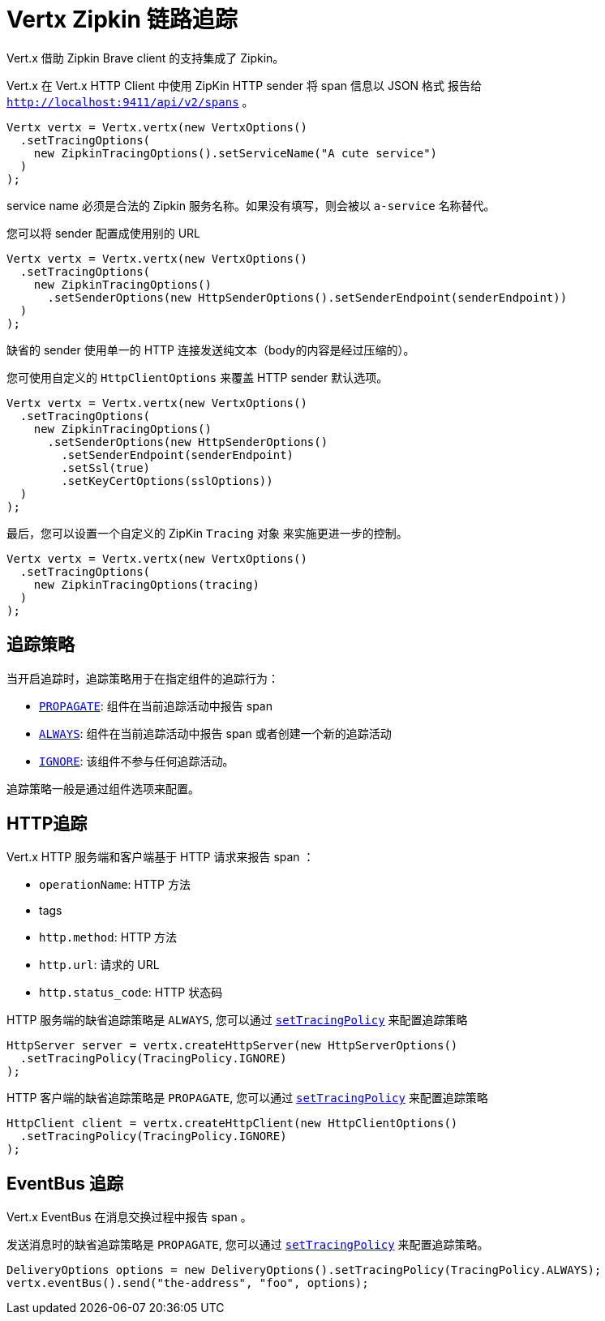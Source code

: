 = Vertx Zipkin 链路追踪

Vert.x 借助 Zipkin Brave client 的支持集成了 Zipkin。

Vert.x 在 Vert.x HTTP Client 中使用 ZipKin HTTP sender 将 span 信息以 JSON 格式
报告给 `http://localhost:9411/api/v2/spans` 。

[source,java]
----
Vertx vertx = Vertx.vertx(new VertxOptions()
  .setTracingOptions(
    new ZipkinTracingOptions().setServiceName("A cute service")
  )
);
----

service name 必须是合法的 Zipkin 服务名称。如果没有填写，则会被以 `a-service` 名称替代。

您可以将 sender 配置成使用别的 URL

[source,java]
----
Vertx vertx = Vertx.vertx(new VertxOptions()
  .setTracingOptions(
    new ZipkinTracingOptions()
      .setSenderOptions(new HttpSenderOptions().setSenderEndpoint(senderEndpoint))
  )
);
----

缺省的 sender 使用单一的 HTTP 连接发送纯文本（body的内容是经过压缩的）。

您可使用自定义的 `HttpClientOptions` 来覆盖 HTTP sender 默认选项。

[source,java]
----
Vertx vertx = Vertx.vertx(new VertxOptions()
  .setTracingOptions(
    new ZipkinTracingOptions()
      .setSenderOptions(new HttpSenderOptions()
        .setSenderEndpoint(senderEndpoint)
        .setSsl(true)
        .setKeyCertOptions(sslOptions))
  )
);
----

最后，您可以设置一个自定义的 ZipKin `Tracing` 对象
来实施更进一步的控制。

[source,java]
----
Vertx vertx = Vertx.vertx(new VertxOptions()
  .setTracingOptions(
    new ZipkinTracingOptions(tracing)
  )
);
----

[[_tracing_policy]]
== 追踪策略

当开启追踪时，追踪策略用于在指定组件的追踪行为：

- `link:../../apidocs/io/vertx/core/tracing/TracingPolicy.html#PROPAGATE[PROPAGATE]`: 组件在当前追踪活动中报告 span
- `link:../../apidocs/io/vertx/core/tracing/TracingPolicy.html#ALWAYS[ALWAYS]`: 组件在当前追踪活动中报告 span 或者创建一个新的追踪活动
- `link:../../apidocs/io/vertx/core/tracing/TracingPolicy.html#IGNORE[IGNORE]`: 该组件不参与任何追踪活动。

追踪策略一般是通过组件选项来配置。

[[_http_tracing]]
== HTTP追踪

Vert.x HTTP 服务端和客户端基于 HTTP 请求来报告 span ：

- `operationName`: HTTP 方法
- tags
- `http.method`: HTTP 方法
- `http.url`: 请求的 URL
- `http.status_code`: HTTP 状态码

HTTP 服务端的缺省追踪策略是 `ALWAYS`, 您可以通过 `link:../../apidocs/io/vertx/core/http/HttpServerOptions.html#setTracingPolicy-io.vertx.core.tracing.TracingPolicy-[setTracingPolicy]` 来配置追踪策略

[source,java]
----
HttpServer server = vertx.createHttpServer(new HttpServerOptions()
  .setTracingPolicy(TracingPolicy.IGNORE)
);
----

HTTP 客户端的缺省追踪策略是 `PROPAGATE`, 您可以通过 `link:../../apidocs/io/vertx/core/http/HttpClientOptions.html#setTracingPolicy-io.vertx.core.tracing.TracingPolicy-[setTracingPolicy]` 来配置追踪策略

[source,java]
----
HttpClient client = vertx.createHttpClient(new HttpClientOptions()
  .setTracingPolicy(TracingPolicy.IGNORE)
);
----

[[_eventbus_tracing]]
== EventBus 追踪

Vert.x EventBus 在消息交换过程中报告 span 。

发送消息时的缺省追踪策略是 `PROPAGATE`, 您可以通过 `link:../../apidocs/io/vertx/core/eventbus/DeliveryOptions.html#setTracingPolicy-io.vertx.core.tracing.TracingPolicy-[setTracingPolicy]` 来配置追踪策略。

[source,java]
----
DeliveryOptions options = new DeliveryOptions().setTracingPolicy(TracingPolicy.ALWAYS);
vertx.eventBus().send("the-address", "foo", options);
----
